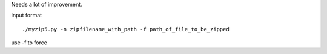 Needs a lot of improvement.

input format ::

    ./myzip5.py -n zipfilename_with_path -f path_of_file_to_be_zipped

use -f to force 
